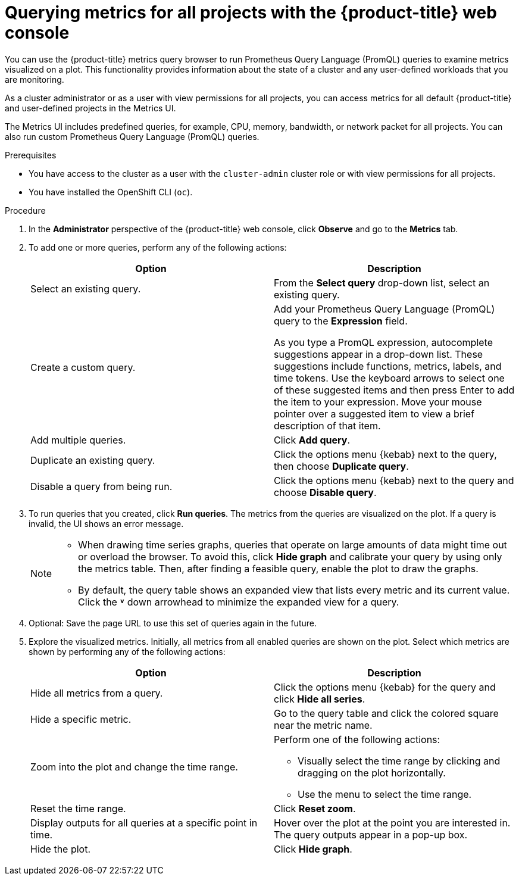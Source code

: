 // Module included in the following assemblies:
//
// * observability/monitoring/managing-metrics.adoc
// * virt/support/virt-prometheus-queries.adoc

:_mod-docs-content-type: PROCEDURE
[id="querying-metrics-for-all-projects-with-mon-dashboard_{context}"]
= Querying metrics for all projects with the {product-title} web console

// The following section will be included in the administrator section, hence there is no need to include "administrator" in the title

You can use the {product-title} metrics query browser to run Prometheus Query Language (PromQL) queries to examine metrics visualized on a plot. This functionality provides information about the state of a cluster and any user-defined workloads that you are monitoring.

As a
ifndef::openshift-dedicated,openshift-rosa[]
cluster administrator
endif::openshift-dedicated,openshift-rosa[]
ifdef::openshift-dedicated,openshift-rosa[]
`dedicated-admin`
endif::openshift-dedicated,openshift-rosa[]
or as a user with view permissions for all projects, you can access metrics for all default {product-title} and user-defined projects in the Metrics UI.

ifdef::openshift-dedicated,openshift-rosa[]
[NOTE]
====
Only dedicated administrators have access to the third-party UIs provided with {product-title} monitoring.
====
endif::openshift-dedicated,openshift-rosa[]

The Metrics UI includes predefined queries, for example, CPU, memory, bandwidth, or network packet for all projects. You can also run custom Prometheus Query Language (PromQL) queries.

.Prerequisites

ifndef::openshift-dedicated,openshift-rosa[]
* You have access to the cluster as a user with the `cluster-admin` cluster role or with view permissions for all projects.
endif::openshift-dedicated,openshift-rosa[]
ifdef::openshift-dedicated,openshift-rosa[]
* You have access to the cluster as a user with the `dedicated-admin` role or with view permissions for all projects.
endif::openshift-dedicated,openshift-rosa[]
* You have installed the OpenShift CLI (`oc`).

.Procedure

. In the *Administrator* perspective of the {product-title} web console, click *Observe* and go to the *Metrics* tab.

. To add one or more queries, perform any of the following actions:
+
|===
|Option |Description

|Select an existing query.
|From the *Select query* drop-down list, select an existing query.

|Create a custom query.
|Add your Prometheus Query Language (PromQL) query to the *Expression* field.

As you type a PromQL expression, autocomplete suggestions appear in a drop-down list. These suggestions include functions, metrics, labels, and time tokens.
Use the keyboard arrows to select one of these suggested items and then press Enter to add the item to your expression. Move your mouse pointer over a suggested item to view a brief description of that item.

|Add multiple queries. |Click *Add query*.

|Duplicate an existing query. |Click the options menu {kebab} next to the query, then choose *Duplicate query*.

|Disable a query from being run. |Click the options menu {kebab} next to the query and choose *Disable query*.
|===

. To run queries that you created, click *Run queries*. The metrics from the queries are visualized on the plot. If a query is invalid, the UI shows an error message.
+
[NOTE]
====
* When drawing time series graphs, queries that operate on large amounts of data might time out or overload the browser. To avoid this, click *Hide graph* and calibrate your query by using only the metrics table. Then, after finding a feasible query, enable the plot to draw the graphs.

* By default, the query table shows an expanded view that lists every metric and its current value. Click the *˅* down arrowhead to minimize the expanded view for a query.
====

. Optional: Save the page URL to use this set of queries again in the future.

. Explore the visualized metrics. Initially, all metrics from all enabled queries are shown on the plot. Select which metrics are shown by performing any of the following actions:
+
|===
|Option |Description

|Hide all metrics from a query. |Click the options menu {kebab} for the query and click *Hide all series*.

|Hide a specific metric. |Go to the query table and click the colored square near the metric name.

|Zoom into the plot and change the time range.
a|Perform one of the following actions:

* Visually select the time range by clicking and dragging on the plot horizontally.
* Use the menu to select the time range.

|Reset the time range. |Click *Reset zoom*.

|Display outputs for all queries at a specific point in time. |Hover over the plot at the point you are interested in. The query outputs appear in a pop-up box.

|Hide the plot. |Click *Hide graph*.
|===
